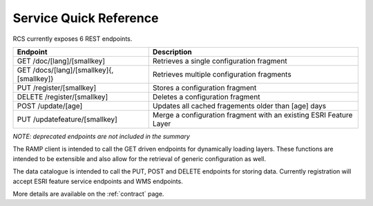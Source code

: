 Service Quick Reference
=======================

RCS currently exposes 6 REST endpoints.

========================================  ==================================================================
Endpoint                                  Description
========================================  ==================================================================
GET /doc/[lang]/[smallkey]                Retrieves a single configuration fragment
GET /docs/[lang]/[smallkey]{,[smallkey]}  Retrieves multiple configuration fragments
PUT /register/[smallkey]                  Stores a configuration fragment
DELETE /register/[smallkey]               Deletes a configuration fragment
POST /update/[age]                        Updates all cached fragements older than [age] days
PUT /updatefeature/[smallkey]             Merge a configuration fragment with an existing ESRI Feature Layer
========================================  ==================================================================

*NOTE: deprecated endpoints are not included in the summary*

The RAMP client is intended to call the GET driven endpoints for dynamically
loading layers.  These functions are intended to be extensible and also allow
for the retrieval of generic configuration as well.

The data catalogue is intended to call the PUT, POST and DELETE endpoints for storing
data.  Currently registration will accept ESRI feature service endpoints and WMS
endpoints.

More details are available on the :ref:`contract` page.
